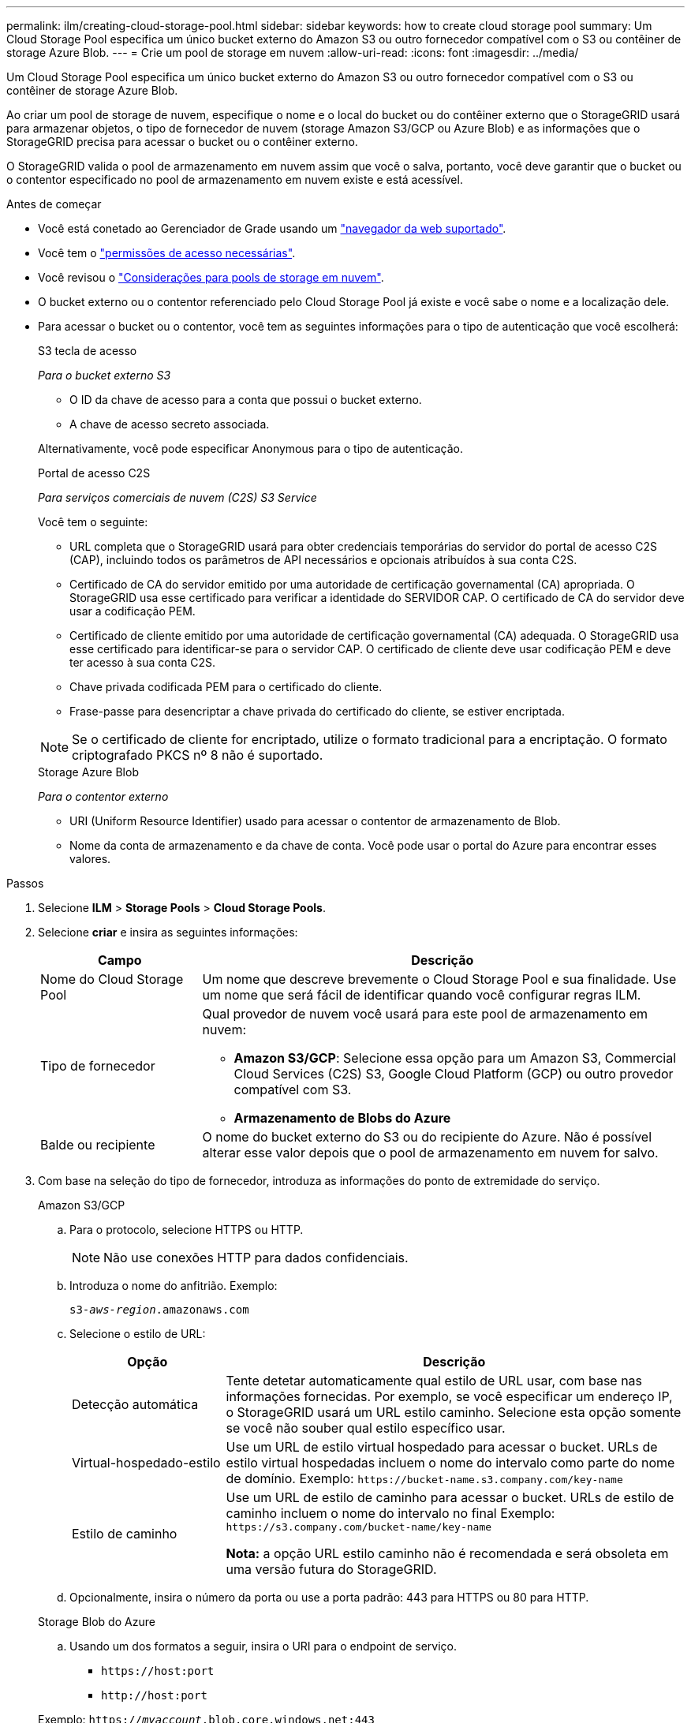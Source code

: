 ---
permalink: ilm/creating-cloud-storage-pool.html 
sidebar: sidebar 
keywords: how to create cloud storage pool 
summary: Um Cloud Storage Pool especifica um único bucket externo do Amazon S3 ou outro fornecedor compatível com o S3 ou contêiner de storage Azure Blob. 
---
= Crie um pool de storage em nuvem
:allow-uri-read: 
:icons: font
:imagesdir: ../media/


[role="lead"]
Um Cloud Storage Pool especifica um único bucket externo do Amazon S3 ou outro fornecedor compatível com o S3 ou contêiner de storage Azure Blob.

Ao criar um pool de storage de nuvem, especifique o nome e o local do bucket ou do contêiner externo que o StorageGRID usará para armazenar objetos, o tipo de fornecedor de nuvem (storage Amazon S3/GCP ou Azure Blob) e as informações que o StorageGRID precisa para acessar o bucket ou o contêiner externo.

O StorageGRID valida o pool de armazenamento em nuvem assim que você o salva, portanto, você deve garantir que o bucket ou o contentor especificado no pool de armazenamento em nuvem existe e está acessível.

.Antes de começar
* Você está conetado ao Gerenciador de Grade usando um link:../admin/web-browser-requirements.html["navegador da web suportado"].
* Você tem o link:../admin/admin-group-permissions.html["permissões de acesso necessárias"].
* Você revisou o link:considerations-for-cloud-storage-pools.html["Considerações para pools de storage em nuvem"].
* O bucket externo ou o contentor referenciado pelo Cloud Storage Pool já existe e você sabe o nome e a localização dele.
* Para acessar o bucket ou o contentor, você tem as seguintes informações para o tipo de autenticação que você escolherá:
+
[role="tabbed-block"]
====
.S3 tecla de acesso
--
_Para o bucket externo S3_

** O ID da chave de acesso para a conta que possui o bucket externo.
** A chave de acesso secreto associada.


Alternativamente, você pode especificar Anonymous para o tipo de autenticação.

--
.Portal de acesso C2S
--
_Para serviços comerciais de nuvem (C2S) S3 Service_

Você tem o seguinte:

** URL completa que o StorageGRID usará para obter credenciais temporárias do servidor do portal de acesso C2S (CAP), incluindo todos os parâmetros de API necessários e opcionais atribuídos à sua conta C2S.
** Certificado de CA do servidor emitido por uma autoridade de certificação governamental (CA) apropriada. O StorageGRID usa esse certificado para verificar a identidade do SERVIDOR CAP. O certificado de CA do servidor deve usar a codificação PEM.
** Certificado de cliente emitido por uma autoridade de certificação governamental (CA) adequada. O StorageGRID usa esse certificado para identificar-se para o servidor CAP. O certificado de cliente deve usar codificação PEM e deve ter acesso à sua conta C2S.
** Chave privada codificada PEM para o certificado do cliente.
** Frase-passe para desencriptar a chave privada do certificado do cliente, se estiver encriptada.



NOTE: Se o certificado de cliente for encriptado, utilize o formato tradicional para a encriptação. O formato criptografado PKCS nº 8 não é suportado.

--
.Storage Azure Blob
--
_Para o contentor externo_

** URI (Uniform Resource Identifier) usado para acessar o contentor de armazenamento de Blob.
** Nome da conta de armazenamento e da chave de conta. Você pode usar o portal do Azure para encontrar esses valores.


--
====


.Passos
. Selecione *ILM* > *Storage Pools* > *Cloud Storage Pools*.
. Selecione *criar* e insira as seguintes informações:
+
[cols="1a,3a"]
|===
| Campo | Descrição 


 a| 
Nome do Cloud Storage Pool
 a| 
Um nome que descreve brevemente o Cloud Storage Pool e sua finalidade. Use um nome que será fácil de identificar quando você configurar regras ILM.



 a| 
Tipo de fornecedor
 a| 
Qual provedor de nuvem você usará para este pool de armazenamento em nuvem:

** *Amazon S3/GCP*: Selecione essa opção para um Amazon S3, Commercial Cloud Services (C2S) S3, Google Cloud Platform (GCP) ou outro provedor compatível com S3.
** *Armazenamento de Blobs do Azure*




 a| 
Balde ou recipiente
 a| 
O nome do bucket externo do S3 ou do recipiente do Azure. Não é possível alterar esse valor depois que o pool de armazenamento em nuvem for salvo.

|===
. Com base na seleção do tipo de fornecedor, introduza as informações do ponto de extremidade do serviço.
+
[role="tabbed-block"]
====
.Amazon S3/GCP
--
.. Para o protocolo, selecione HTTPS ou HTTP.
+

NOTE: Não use conexões HTTP para dados confidenciais.

.. Introduza o nome do anfitrião. Exemplo:
+
`s3-_aws-region_.amazonaws.com`

.. Selecione o estilo de URL:
+
[cols="1a,3a"]
|===
| Opção | Descrição 


 a| 
Detecção automática
 a| 
Tente detetar automaticamente qual estilo de URL usar, com base nas informações fornecidas. Por exemplo, se você especificar um endereço IP, o StorageGRID usará um URL estilo caminho. Selecione esta opção somente se você não souber qual estilo específico usar.



 a| 
Virtual-hospedado-estilo
 a| 
Use um URL de estilo virtual hospedado para acessar o bucket. URLs de estilo virtual hospedadas incluem o nome do intervalo como parte do nome de domínio. Exemplo: `+https://bucket-name.s3.company.com/key-name+`



 a| 
Estilo de caminho
 a| 
Use um URL de estilo de caminho para acessar o bucket. URLs de estilo de caminho incluem o nome do intervalo no final Exemplo: `+https://s3.company.com/bucket-name/key-name+`

*Nota:* a opção URL estilo caminho não é recomendada e será obsoleta em uma versão futura do StorageGRID.

|===
.. Opcionalmente, insira o número da porta ou use a porta padrão: 443 para HTTPS ou 80 para HTTP.


--
.Storage Blob do Azure
--
.. Usando um dos formatos a seguir, insira o URI para o endpoint de serviço.
+
*** `+https://host:port+`
*** `+http://host:port+`




Exemplo: `https://_myaccount_.blob.core.windows.net:443`

Se você não especificar uma porta, por padrão, a porta 443 será usada para HTTPS e a porta 80 será usada para HTTP.

--
====


. Selecione *continuar*. Em seguida, selecione o tipo de autenticação e insira as informações necessárias para o endpoint do Cloud Storage Pool:
+
[role="tabbed-block"]
====
.Chave de acesso
--
_Somente para o tipo de provedor do Amazon S3/GCP_

.. Para *ID da chave de acesso*, insira o ID da chave de acesso para a conta que possui o bucket externo.
.. Para *chave de acesso secreta*, insira a chave de acesso secreto.


--
.CAP (portal de acesso C2S)
--
_Para serviços comerciais de nuvem (C2S) S3 Service_

.. Para *URL de credenciais temporárias*, insira o URL completo que o StorageGRID usará para obter credenciais temporárias do SERVIDOR CAP, incluindo todos os parâmetros de API necessários e opcionais atribuídos à sua conta C2S.
.. Para *certificado CA do servidor*, selecione *Procurar* e carregue o certificado CA codificado em PEM que o StorageGRID usará para verificar o servidor CAP.
.. Para *certificado de cliente*, selecione *Procurar* e carregue o certificado codificado PEM que o StorageGRID usará para se identificar no servidor CAP.
.. Para *chave privada do cliente*, selecione *Procurar* e carregue a chave privada codificada pelo PEM para o certificado do cliente.
.. Se a chave privada do cliente estiver encriptada, introduza a frase-passe para desencriptar a chave privada do cliente. Caso contrário, deixe o campo *Client private key passphrase* em branco.


--
.Storage Blob do Azure
--
.. Para *Nome da conta*, insira o nome da conta de armazenamento Blob que possui o contentor de serviço externo.
.. Para *chave de conta*, insira a chave secreta da conta de armazenamento Blob.


--
.Anônimo
--
Nenhuma informação adicional é necessária.

--
====
. Selecione *continuar*. Em seguida, escolha o tipo de verificação de servidor que você deseja usar:
+
[cols="1a,2a"]
|===
| Opção | Descrição 


 a| 
Use certificados de CA raiz no SO nó de armazenamento
 a| 
Use os certificados Grid CA instalados no sistema operacional para proteger conexões.



 a| 
Use certificado CA personalizado
 a| 
Use um certificado de CA personalizado. Selecione *Procurar* e carregue o certificado codificado em PEM.



 a| 
Não verifique o certificado
 a| 
O certificado usado para a conexão TLS não é verificado.

|===
. Selecione *Guardar*.
+
Quando você salva um pool de storage de nuvem, o StorageGRID faz o seguinte:

+
** Valida que o bucket ou o contentor e o endpoint de serviço existem e que eles podem ser alcançados usando as credenciais que você especificou.
** Grava um arquivo de marcador no bucket ou no contêiner para identificá-lo como um pool de armazenamento em nuvem. Nunca remova esse arquivo, que é `x-ntap-sgws-cloud-pool-uuid` chamado .
+
Se a validação do Cloud Storage Pool falhar, você receberá uma mensagem de erro que explica por que a validação falhou. Por exemplo, um erro pode ser relatado se houver um erro de certificado ou se o bucket ou contentor especificado ainda não existir.



. Se ocorrer um erro, consulte o link:troubleshooting-cloud-storage-pools.html["Instruções para solução de problemas de Cloud Storage Pools"], resolva quaisquer problemas e, em seguida, tente salvar o pool de armazenamento em nuvem novamente.

